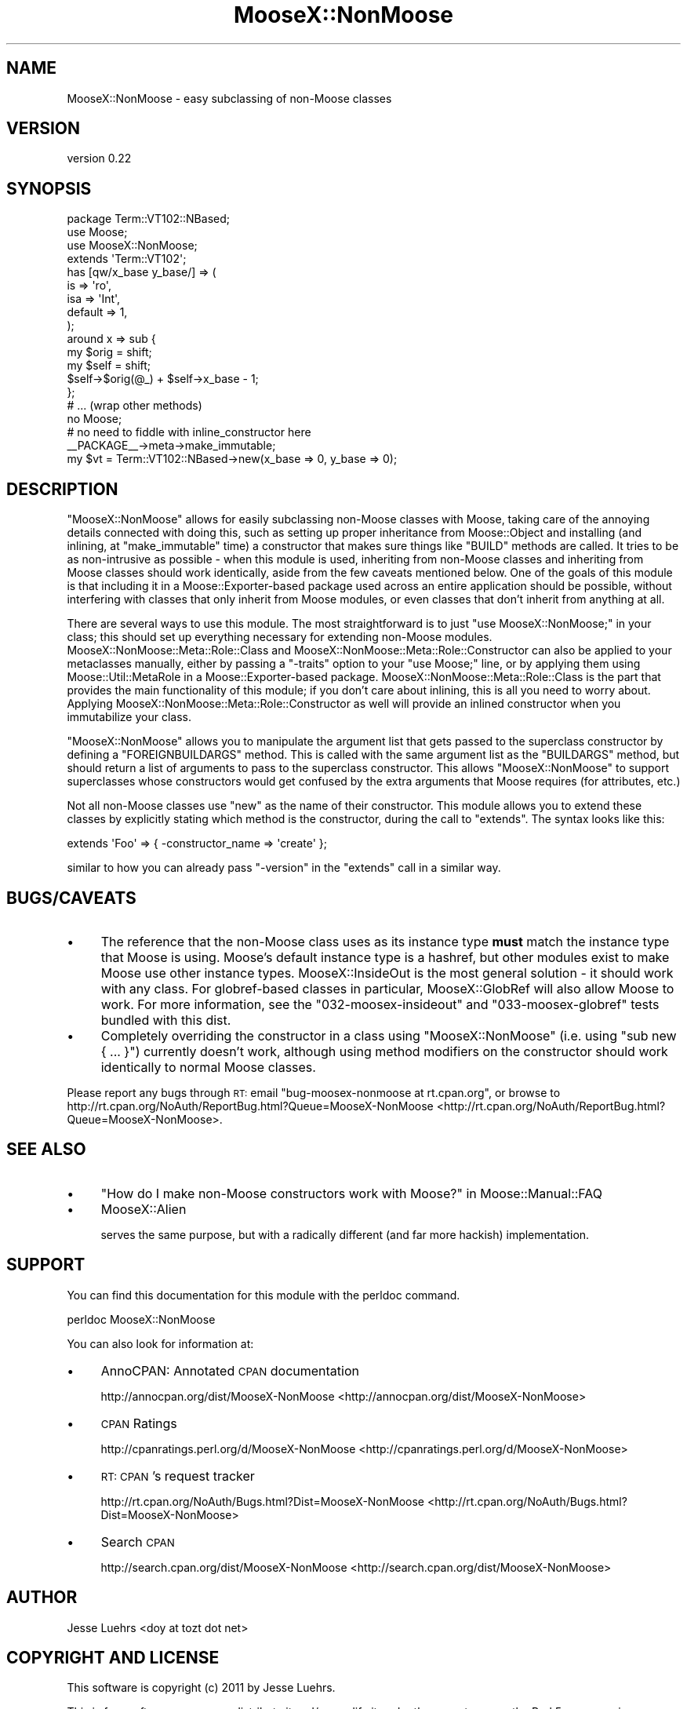 .\" Automatically generated by Pod::Man 2.25 (Pod::Simple 3.16)
.\"
.\" Standard preamble:
.\" ========================================================================
.de Sp \" Vertical space (when we can't use .PP)
.if t .sp .5v
.if n .sp
..
.de Vb \" Begin verbatim text
.ft CW
.nf
.ne \\$1
..
.de Ve \" End verbatim text
.ft R
.fi
..
.\" Set up some character translations and predefined strings.  \*(-- will
.\" give an unbreakable dash, \*(PI will give pi, \*(L" will give a left
.\" double quote, and \*(R" will give a right double quote.  \*(C+ will
.\" give a nicer C++.  Capital omega is used to do unbreakable dashes and
.\" therefore won't be available.  \*(C` and \*(C' expand to `' in nroff,
.\" nothing in troff, for use with C<>.
.tr \(*W-
.ds C+ C\v'-.1v'\h'-1p'\s-2+\h'-1p'+\s0\v'.1v'\h'-1p'
.ie n \{\
.    ds -- \(*W-
.    ds PI pi
.    if (\n(.H=4u)&(1m=24u) .ds -- \(*W\h'-12u'\(*W\h'-12u'-\" diablo 10 pitch
.    if (\n(.H=4u)&(1m=20u) .ds -- \(*W\h'-12u'\(*W\h'-8u'-\"  diablo 12 pitch
.    ds L" ""
.    ds R" ""
.    ds C` ""
.    ds C' ""
'br\}
.el\{\
.    ds -- \|\(em\|
.    ds PI \(*p
.    ds L" ``
.    ds R" ''
'br\}
.\"
.\" Escape single quotes in literal strings from groff's Unicode transform.
.ie \n(.g .ds Aq \(aq
.el       .ds Aq '
.\"
.\" If the F register is turned on, we'll generate index entries on stderr for
.\" titles (.TH), headers (.SH), subsections (.SS), items (.Ip), and index
.\" entries marked with X<> in POD.  Of course, you'll have to process the
.\" output yourself in some meaningful fashion.
.ie \nF \{\
.    de IX
.    tm Index:\\$1\t\\n%\t"\\$2"
..
.    nr % 0
.    rr F
.\}
.el \{\
.    de IX
..
.\}
.\"
.\" Accent mark definitions (@(#)ms.acc 1.5 88/02/08 SMI; from UCB 4.2).
.\" Fear.  Run.  Save yourself.  No user-serviceable parts.
.    \" fudge factors for nroff and troff
.if n \{\
.    ds #H 0
.    ds #V .8m
.    ds #F .3m
.    ds #[ \f1
.    ds #] \fP
.\}
.if t \{\
.    ds #H ((1u-(\\\\n(.fu%2u))*.13m)
.    ds #V .6m
.    ds #F 0
.    ds #[ \&
.    ds #] \&
.\}
.    \" simple accents for nroff and troff
.if n \{\
.    ds ' \&
.    ds ` \&
.    ds ^ \&
.    ds , \&
.    ds ~ ~
.    ds /
.\}
.if t \{\
.    ds ' \\k:\h'-(\\n(.wu*8/10-\*(#H)'\'\h"|\\n:u"
.    ds ` \\k:\h'-(\\n(.wu*8/10-\*(#H)'\`\h'|\\n:u'
.    ds ^ \\k:\h'-(\\n(.wu*10/11-\*(#H)'^\h'|\\n:u'
.    ds , \\k:\h'-(\\n(.wu*8/10)',\h'|\\n:u'
.    ds ~ \\k:\h'-(\\n(.wu-\*(#H-.1m)'~\h'|\\n:u'
.    ds / \\k:\h'-(\\n(.wu*8/10-\*(#H)'\z\(sl\h'|\\n:u'
.\}
.    \" troff and (daisy-wheel) nroff accents
.ds : \\k:\h'-(\\n(.wu*8/10-\*(#H+.1m+\*(#F)'\v'-\*(#V'\z.\h'.2m+\*(#F'.\h'|\\n:u'\v'\*(#V'
.ds 8 \h'\*(#H'\(*b\h'-\*(#H'
.ds o \\k:\h'-(\\n(.wu+\w'\(de'u-\*(#H)/2u'\v'-.3n'\*(#[\z\(de\v'.3n'\h'|\\n:u'\*(#]
.ds d- \h'\*(#H'\(pd\h'-\w'~'u'\v'-.25m'\f2\(hy\fP\v'.25m'\h'-\*(#H'
.ds D- D\\k:\h'-\w'D'u'\v'-.11m'\z\(hy\v'.11m'\h'|\\n:u'
.ds th \*(#[\v'.3m'\s+1I\s-1\v'-.3m'\h'-(\w'I'u*2/3)'\s-1o\s+1\*(#]
.ds Th \*(#[\s+2I\s-2\h'-\w'I'u*3/5'\v'-.3m'o\v'.3m'\*(#]
.ds ae a\h'-(\w'a'u*4/10)'e
.ds Ae A\h'-(\w'A'u*4/10)'E
.    \" corrections for vroff
.if v .ds ~ \\k:\h'-(\\n(.wu*9/10-\*(#H)'\s-2\u~\d\s+2\h'|\\n:u'
.if v .ds ^ \\k:\h'-(\\n(.wu*10/11-\*(#H)'\v'-.4m'^\v'.4m'\h'|\\n:u'
.    \" for low resolution devices (crt and lpr)
.if \n(.H>23 .if \n(.V>19 \
\{\
.    ds : e
.    ds 8 ss
.    ds o a
.    ds d- d\h'-1'\(ga
.    ds D- D\h'-1'\(hy
.    ds th \o'bp'
.    ds Th \o'LP'
.    ds ae ae
.    ds Ae AE
.\}
.rm #[ #] #H #V #F C
.\" ========================================================================
.\"
.IX Title "MooseX::NonMoose 3"
.TH MooseX::NonMoose 3 "2011-05-09" "perl v5.14.2" "User Contributed Perl Documentation"
.\" For nroff, turn off justification.  Always turn off hyphenation; it makes
.\" way too many mistakes in technical documents.
.if n .ad l
.nh
.SH "NAME"
MooseX::NonMoose \- easy subclassing of non\-Moose classes
.SH "VERSION"
.IX Header "VERSION"
version 0.22
.SH "SYNOPSIS"
.IX Header "SYNOPSIS"
.Vb 4
\&  package Term::VT102::NBased;
\&  use Moose;
\&  use MooseX::NonMoose;
\&  extends \*(AqTerm::VT102\*(Aq;
\&
\&  has [qw/x_base y_base/] => (
\&      is      => \*(Aqro\*(Aq,
\&      isa     => \*(AqInt\*(Aq,
\&      default => 1,
\&  );
\&
\&  around x => sub {
\&      my $orig = shift;
\&      my $self = shift;
\&      $self\->$orig(@_) + $self\->x_base \- 1;
\&  };
\&
\&  # ... (wrap other methods)
\&
\&  no Moose;
\&  # no need to fiddle with inline_constructor here
\&  _\|_PACKAGE_\|_\->meta\->make_immutable;
\&
\&  my $vt = Term::VT102::NBased\->new(x_base => 0, y_base => 0);
.Ve
.SH "DESCRIPTION"
.IX Header "DESCRIPTION"
\&\f(CW\*(C`MooseX::NonMoose\*(C'\fR allows for easily subclassing non-Moose classes with Moose,
taking care of the annoying details connected with doing this, such as setting
up proper inheritance from Moose::Object and installing (and inlining, at
\&\f(CW\*(C`make_immutable\*(C'\fR time) a constructor that makes sure things like \f(CW\*(C`BUILD\*(C'\fR
methods are called. It tries to be as non-intrusive as possible \- when this
module is used, inheriting from non-Moose classes and inheriting from Moose
classes should work identically, aside from the few caveats mentioned below.
One of the goals of this module is that including it in a
Moose::Exporter\-based package used across an entire application should be
possible, without interfering with classes that only inherit from Moose
modules, or even classes that don't inherit from anything at all.
.PP
There are several ways to use this module. The most straightforward is to just
\&\f(CW\*(C`use MooseX::NonMoose;\*(C'\fR in your class; this should set up everything necessary
for extending non-Moose modules. MooseX::NonMoose::Meta::Role::Class and
MooseX::NonMoose::Meta::Role::Constructor can also be applied to your
metaclasses manually, either by passing a \f(CW\*(C`\-traits\*(C'\fR option to your \f(CW\*(C`use
Moose;\*(C'\fR line, or by applying them using Moose::Util::MetaRole in a
Moose::Exporter\-based package. MooseX::NonMoose::Meta::Role::Class is the
part that provides the main functionality of this module; if you don't care
about inlining, this is all you need to worry about. Applying
MooseX::NonMoose::Meta::Role::Constructor as well will provide an inlined
constructor when you immutabilize your class.
.PP
\&\f(CW\*(C`MooseX::NonMoose\*(C'\fR allows you to manipulate the argument list that gets passed
to the superclass constructor by defining a \f(CW\*(C`FOREIGNBUILDARGS\*(C'\fR method. This is
called with the same argument list as the \f(CW\*(C`BUILDARGS\*(C'\fR method, but should
return a list of arguments to pass to the superclass constructor. This allows
\&\f(CW\*(C`MooseX::NonMoose\*(C'\fR to support superclasses whose constructors would get
confused by the extra arguments that Moose requires (for attributes, etc.)
.PP
Not all non-Moose classes use \f(CW\*(C`new\*(C'\fR as the name of their constructor. This
module allows you to extend these classes by explicitly stating which method is
the constructor, during the call to \f(CW\*(C`extends\*(C'\fR. The syntax looks like this:
.PP
.Vb 1
\&  extends \*(AqFoo\*(Aq => { \-constructor_name => \*(Aqcreate\*(Aq };
.Ve
.PP
similar to how you can already pass \f(CW\*(C`\-version\*(C'\fR in the \f(CW\*(C`extends\*(C'\fR call in a
similar way.
.SH "BUGS/CAVEATS"
.IX Header "BUGS/CAVEATS"
.IP "\(bu" 4
The reference that the non-Moose class uses as its instance type
\&\fBmust\fR match the instance type that Moose is using. Moose's default instance
type is a hashref, but other modules exist to make Moose use other instance
types. MooseX::InsideOut is the most general solution \- it should work with
any class. For globref-based classes in particular, MooseX::GlobRef will
also allow Moose to work. For more information, see the \f(CW\*(C`032\-moosex\-insideout\*(C'\fR
and \f(CW\*(C`033\-moosex\-globref\*(C'\fR tests bundled with this dist.
.IP "\(bu" 4
Completely overriding the constructor in a class using
\&\f(CW\*(C`MooseX::NonMoose\*(C'\fR (i.e. using \f(CW\*(C`sub new { ... }\*(C'\fR) currently doesn't work,
although using method modifiers on the constructor should work identically to
normal Moose classes.
.PP
Please report any bugs through \s-1RT:\s0 email
\&\f(CW\*(C`bug\-moosex\-nonmoose at rt.cpan.org\*(C'\fR, or browse to
http://rt.cpan.org/NoAuth/ReportBug.html?Queue=MooseX\-NonMoose <http://rt.cpan.org/NoAuth/ReportBug.html?Queue=MooseX-NonMoose>.
.SH "SEE ALSO"
.IX Header "SEE ALSO"
.IP "\(bu" 4
\&\*(L"How do I make non-Moose constructors work with Moose?\*(R" in Moose::Manual::FAQ
.IP "\(bu" 4
MooseX::Alien
.Sp
serves the same purpose, but with a radically different (and far more hackish)
implementation.
.SH "SUPPORT"
.IX Header "SUPPORT"
You can find this documentation for this module with the perldoc command.
.PP
.Vb 1
\&    perldoc MooseX::NonMoose
.Ve
.PP
You can also look for information at:
.IP "\(bu" 4
AnnoCPAN: Annotated \s-1CPAN\s0 documentation
.Sp
http://annocpan.org/dist/MooseX\-NonMoose <http://annocpan.org/dist/MooseX-NonMoose>
.IP "\(bu" 4
\&\s-1CPAN\s0 Ratings
.Sp
http://cpanratings.perl.org/d/MooseX\-NonMoose <http://cpanratings.perl.org/d/MooseX-NonMoose>
.IP "\(bu" 4
\&\s-1RT:\s0 \s-1CPAN\s0's request tracker
.Sp
http://rt.cpan.org/NoAuth/Bugs.html?Dist=MooseX\-NonMoose <http://rt.cpan.org/NoAuth/Bugs.html?Dist=MooseX-NonMoose>
.IP "\(bu" 4
Search \s-1CPAN\s0
.Sp
http://search.cpan.org/dist/MooseX\-NonMoose <http://search.cpan.org/dist/MooseX-NonMoose>
.SH "AUTHOR"
.IX Header "AUTHOR"
Jesse Luehrs <doy at tozt dot net>
.SH "COPYRIGHT AND LICENSE"
.IX Header "COPYRIGHT AND LICENSE"
This software is copyright (c) 2011 by Jesse Luehrs.
.PP
This is free software; you can redistribute it and/or modify it under
the same terms as the Perl 5 programming language system itself.

